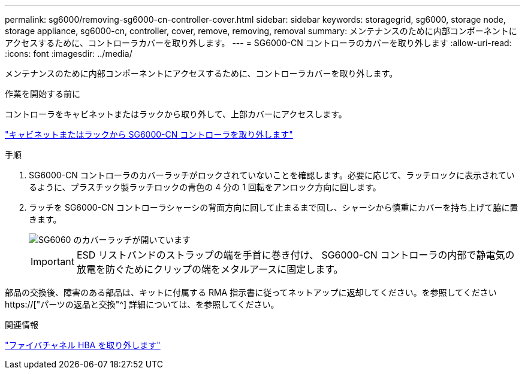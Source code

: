 ---
permalink: sg6000/removing-sg6000-cn-controller-cover.html 
sidebar: sidebar 
keywords: storagegrid, sg6000, storage node, storage appliance, sg6000-cn, controller, cover, remove, removing, removal 
summary: メンテナンスのために内部コンポーネントにアクセスするために、コントローラカバーを取り外します。 
---
= SG6000-CN コントローラのカバーを取り外します
:allow-uri-read: 
:icons: font
:imagesdir: ../media/


[role="lead"]
メンテナンスのために内部コンポーネントにアクセスするために、コントローラカバーを取り外します。

.作業を開始する前に
コントローラをキャビネットまたはラックから取り外して、上部カバーにアクセスします。

link:removing-sg6000-cn-controller-from-cabinet-or-rack.html["キャビネットまたはラックから SG6000-CN コントローラを取り外します"]

.手順
. SG6000-CN コントローラのカバーラッチがロックされていないことを確認します。必要に応じて、ラッチロックに表示されているように、プラスチック製ラッチロックの青色の 4 分の 1 回転をアンロック方向に回します。
. ラッチを SG6000-CN コントローラシャーシの背面方向に回して止まるまで回し、シャーシから慎重にカバーを持ち上げて脇に置きます。
+
image::../media/sg6060_cover_latch_open.jpg[SG6060 のカバーラッチが開いています]

+

IMPORTANT: ESD リストバンドのストラップの端を手首に巻き付け、 SG6000-CN コントローラの内部で静電気の放電を防ぐためにクリップの端をメタルアースに固定します。



部品の交換後、障害のある部品は、キットに付属する RMA 指示書に従ってネットアップに返却してください。を参照してください https://["パーツの返品と交換"^] 詳細については、を参照してください。

.関連情報
link:removing-fibre-channel-hba.html["ファイバチャネル HBA を取り外します"]
